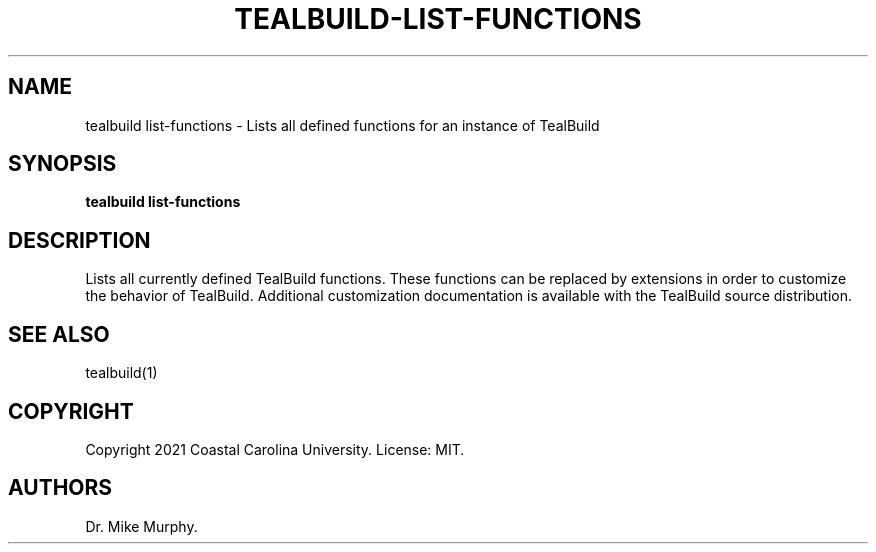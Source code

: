 .\" Automatically generated by Pandoc 2.14.0.1
.\"
.TH "TEALBUILD-LIST-FUNCTIONS" "1" "June 2021" "TealBuild" ""
.hy
.SH NAME
.PP
tealbuild list-functions - Lists all defined functions for an instance
of TealBuild
.SH SYNOPSIS
.PP
\f[B]tealbuild list-functions\f[R]
.SH DESCRIPTION
.PP
Lists all currently defined TealBuild functions.
These functions can be replaced by extensions in order to customize the
behavior of TealBuild.
Additional customization documentation is available with the TealBuild
source distribution.
.SH SEE ALSO
.PP
tealbuild(1)
.SH COPYRIGHT
.PP
Copyright 2021 Coastal Carolina University.
License: MIT.
.SH AUTHORS
Dr.\ Mike Murphy.
